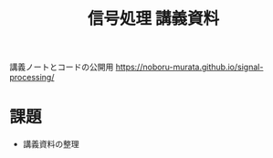 #+TITLE: 信号処理 講義資料

講義ノートとコードの公開用 [[https://noboru-murata.github.io/signal-processing/]]

* 課題
  - 講義資料の整理
